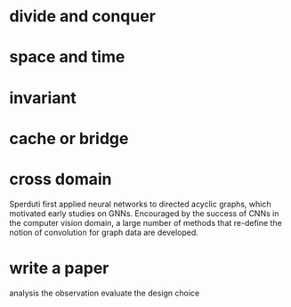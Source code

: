* divide and conquer
* space and time
* invariant
* cache or bridge
* cross domain
Sperduti first applied neural networks to directed acyclic graphs, which motivated early studies on GNNs.
Encouraged by the success of CNNs in the computer vision domain, a large number of methods that re-define the notion of convolution for graph data are developed.

* write a paper
analysis the observation
evaluate the design choice
